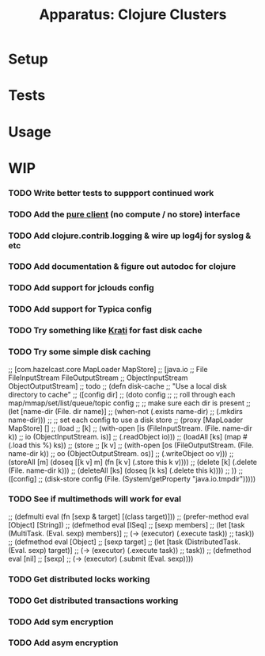 # -*- mode: org; -*-
#+TITLE: Apparatus: Clojure Clusters
#+STARTUP: hidstars overview odd

* Setup
* Tests
* Usage
* WIP
*** TODO Write better tests to suppport continued work
*** TODO Add the [[http://hazelcast.googlecode.com/svn/javadoc/index.html][pure client]] (no compute / no store) interface
*** TODO Add clojure.contrib.logging & wire up log4j for syslog & etc
*** TODO Add documentation & figure out autodoc for clojure
*** TODO Add support for jclouds config
*** TODO Add support for Typica config
*** TODO Try something like [[http://sna-projects.com/krati/][Krati]] for fast disk cache
*** TODO Try some simple disk caching
    ;; [com.hazelcast.core MapLoader MapStore]
    ;; [java.io
    ;;  File FileInputStream FileOutputStream
    ;;  ObjectInputStream ObjectOutputStream]
    ;; todo
    ;; (defn disk-cache
    ;;   "Use a local disk directory to cache"
    ;;   ([config dir]
    ;;      (doto config
    ;;        ;; roll through each map/mmap/set/list/queue/topic config
    ;;        ;; make sure each dir is present
    ;;        (let [name-dir (File. dir name)]
    ;;          (when-not (.exists name-dir)
    ;;            (.mkdirs name-dir)))
    ;;        ;; set each config to use a disk store
    ;;        (proxy [MapLoader MapStore] []
    ;;          (load
    ;;           [k]
    ;;           (with-open [is (FileInputStream. (File. name-dir k))
    ;;                       io (ObjectInputStream. is)]
    ;;             (.readObject io)))
    ;;          (loadAll [ks] (map #(.load this %) ks))
    ;;          (store
    ;;           [k v]
    ;;           (with-open [os (FileOutputStream. (File. name-dir k))
    ;;                       oo (ObjectOutputStream. os)]
    ;;             (.writeObject oo v)))
    ;;          (storeAll [m] (doseq [[k v] m] (fn [k v] (.store this k v))))
    ;;          (delete [k] (.delete (File. name-dir k)))
    ;;          (deleteAll [ks] (doseq [k ks] (.delete this k))))
    ;;        ))
    ;;   ([config]
    ;;      (disk-store config (File. (System/getProperty "java.io.tmpdir")))))
*** TODO See if multimethods will work for eval
    ;; (defmulti eval (fn [sexp & target] [(class target)]))
    ;; (prefer-method eval [Object] [String])
    ;; (defmethod eval [ISeq]
    ;;   [sexp members]
    ;;   (let [task (MultiTask. (Eval. sexp) members)]
    ;;     (-> (executor) (.execute task))
    ;;     task))
    ;; (defmethod eval [Object]
    ;;   [sexp target]
    ;;   (let [task (DistributedTask. (Eval. sexp) target)]
    ;;     (-> (executor) (.execute task))
    ;;     task))
    ;; (defmethod eval [nil]
    ;;   [sexp]
    ;;   (-> (executor) (.submit (Eval. sexp))))
*** TODO Get distributed locks working
*** TODO Get distributed transactions working
*** TODO Add sym encryption
*** TODO Add asym encryption
